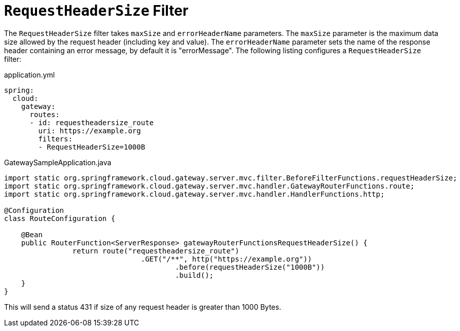 [[requestheadersize-filter]]
= `RequestHeaderSize` Filter
:page-section-summary-toc: 1

The `RequestHeaderSize` filter takes `maxSize` and `errorHeaderName` parameters.
The `maxSize` parameter is the maximum data size allowed by the request header (including key and value). The `errorHeaderName` parameter sets the name of the response header containing an error message, by default it is "errorMessage".
The following listing configures a `RequestHeaderSize` filter:

.application.yml
[source,yaml]
----
spring:
  cloud:
    gateway:
      routes:
      - id: requestheadersize_route
        uri: https://example.org
        filters:
        - RequestHeaderSize=1000B
----

.GatewaySampleApplication.java
[source,java]
----
import static org.springframework.cloud.gateway.server.mvc.filter.BeforeFilterFunctions.requestHeaderSize;
import static org.springframework.cloud.gateway.server.mvc.handler.GatewayRouterFunctions.route;
import static org.springframework.cloud.gateway.server.mvc.handler.HandlerFunctions.http;

@Configuration
class RouteConfiguration {

    @Bean
    public RouterFunction<ServerResponse> gatewayRouterFunctionsRequestHeaderSize() {
		return route("requestheadersize_route")
				.GET("/**", http("https://example.org"))
					.before(requestHeaderSize("1000B"))
					.build();
    }
}
----

This will send a status 431 if size of any request header is greater than 1000 Bytes.

